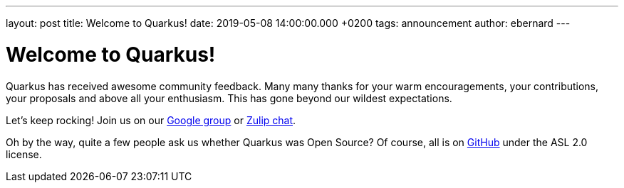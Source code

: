 ---
layout: post
title: Welcome to Quarkus!
date: 2019-05-08 14:00:00.000 +0200
tags: announcement
author: ebernard
---

= Welcome to Quarkus!

Quarkus has received awesome community feedback.
Many many thanks for your warm encouragements, your contributions, your proposals and above all your enthusiasm.
This has gone beyond our wildest expectations.

Let's keep rocking!
Join us on our  https://groups.google.com/d/forum/quarkus-dev[Google group] or
https://groups.google.com/d/forum/quarkus-dev[Zulip chat].

Oh by the way, quite a few people ask us whether Quarkus was Open Source?
Of course, all is on https://github.com/quarkusio/quarkus[GitHub] under the ASL 2.0 license.
